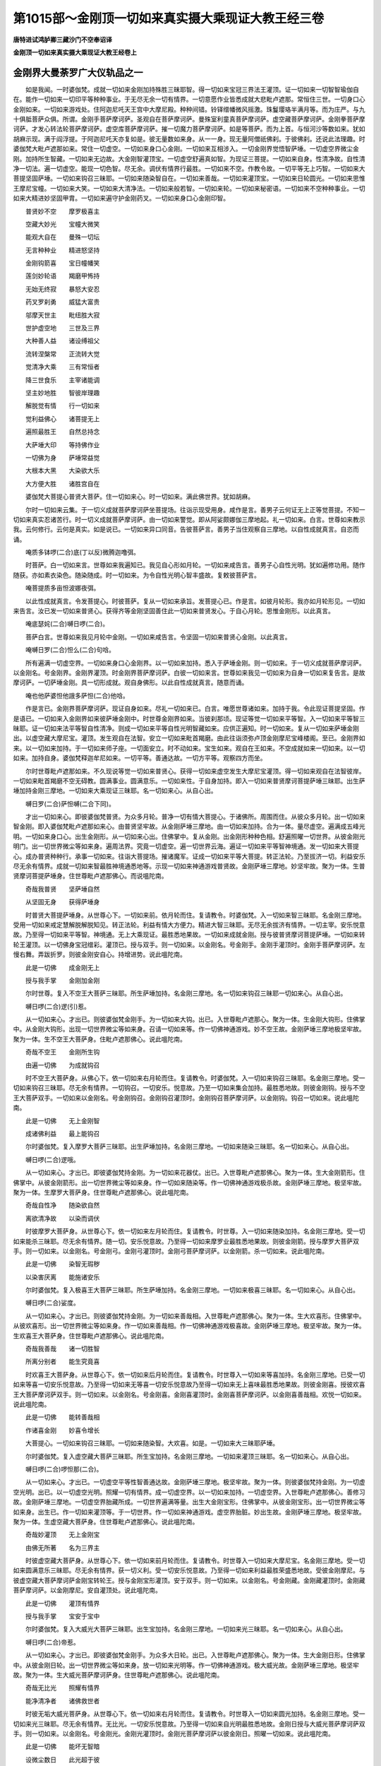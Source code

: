 第1015部～金刚顶一切如来真实摄大乘现证大教王经三卷
======================================================

**唐特进试鸿胪卿三藏沙门不空奉诏译**

**金刚顶一切如来真实摄大乘现证大教王经卷上**

金刚界大曼荼罗广大仪轨品之一
----------------------------

　　如是我闻。一时婆伽梵。成就一切如来金刚加持殊胜三昧耶智。得一切如来宝冠三界法王灌顶。证一切如来一切智智瑜伽自在。能作一切如来一切印平等种种事业。于无尽无余一切有情界。一切意愿作业皆悉成就大悲毗卢遮那。常恒住三世。一切身口心金刚如来。一切如来游戏处。住阿迦尼吒天王宫中大摩尼殿。种种间错。铃铎缯幡微风摇激。珠鬘璎珞半满月等。而为庄严。与九十俱胝菩萨众俱。所谓。金刚手菩萨摩诃萨。圣观自在菩萨摩诃萨。曼殊室利童真菩萨摩诃萨。虚空藏菩萨摩诃萨。金刚拳菩萨摩诃萨。才发心转法轮菩萨摩诃萨。虚空库菩萨摩诃萨。摧一切魔力菩萨摩诃萨。如是等菩萨。而为上首。与恒河沙等数如来。犹如胡麻示现。满于阎浮提。于阿迦尼吒天亦复如是。彼无量数如来身。从一一身。现无量阿僧祇佛刹。于彼佛刹。还说此法理趣。时婆伽梵大毗卢遮那如来。常住一切虚空。一切如来身口心金刚。一切如来互相涉入。一切金刚界觉悟智萨埵。一切虚空界微尘金刚。加持所生智藏。一切如来无边故。大金刚智灌顶宝。一切虚空舒遍真如智。为现证三菩提。一切如来自身。性清净故。自性清净一切法。遍一切虚空。能现一切色智。尽无余。调伏有情界行最胜。一切如来不空。作教令故。一切平等无上巧智。一切如来大菩提坚固萨埵。一切如来钩召三昧耶。一切如来随染智自在。一切如来善哉。一切如来灌顶宝。一切如来日轮圆光。一切如来思惟王摩尼宝幢。一切如来大笑。一切如来大清净法。一切如来般若智。一切如来轮。一切如来秘密语。一切如来不空种种事业。一切如来大精进妙坚固甲胄。一切如来遍守护金刚药叉。一切如来身口心金刚印智。

　　普贤妙不空　　摩罗极喜主

　　空藏大妙光　　宝幢大微笑

　　能观大自在　　曼殊一切坛

　　无言种种业　　精进怒坚持

　　金刚钩箭喜　　宝日幢幡笑

　　莲剑妙轮语　　羯磨甲怖持

　　无始无终寂　　暴怒大安忍

　　药叉罗刹勇　　威猛大富贵

　　邬摩天世主　　毗纽胜大寂

　　世护虚空地　　三世及三界

　　大种善人益　　诸设缚祖父

　　流转涅槃常　　正流转大觉

　　觉清净大乘　　三有常恒者

　　降三世食乐　　主宰诸能调

　　坚主妙地胜　　智彼岸理趣

　　解脱觉有情　　行一切如来

　　觉利益佛心　　诸菩提无上

　　遍照最胜王　　自然总持念

　　大萨埵大印　　等持佛作业

　　一切佛为身　　萨埵常益觉

　　大根本大黑　　大染欲大乐

　　大方便大胜　　诸胜宫自在

　　婆伽梵大菩提心普贤大菩萨。住一切如来心。时一切如来。满此佛世界。犹如胡麻。

　　尔时一切如来云集。于一切义成就菩萨摩诃萨坐菩提场。往诣示现受用身。咸作是言。善男子云何证无上正等觉菩提。不知一切如来真实忍诸苦行。时一切义成就菩萨摩诃萨。由一切如来警觉。即从阿娑颇娜伽三摩地起。礼一切如来。白言。世尊如来教示我。云何修行。云何是真实。如是说已。一切如来异口同音。告彼菩萨言。善男子当住观察自三摩地。以自性成就真言。自恣而诵。

　　唵质多钵啰(二合)底(丁以反)微腾迦噜弭。

　　时菩萨。白一切如来言。世尊如来我遍知已。我见自心形如月轮。一切如来咸告言。善男子心自性光明。犹如遍修功用。随作随获。亦如素衣染色。随染随成。时一切如来。为令自性光明心智丰盛故。复敕彼菩萨言。

　　唵菩提质多亩怛波娜夜弭。

　　以此性成就真言。令发菩提心。时彼菩萨。复从一切如来承旨。发菩提心已。作是言。如彼月轮形。我亦如月轮形见。一切如来告言。汝已发一切如来普贤心。获得齐等金刚坚固善住此一切如来普贤发心。于自心月轮。思惟金刚形。以此真言。

　　唵底瑟姹(二合)嚩日啰(二合)。

　　菩萨白言。世尊如来我见月轮中金刚。一切如来咸告言。令坚固一切如来普贤心金刚。以此真言。

　　唵嚩日罗(二合)怛么(二合)句唅。

　　所有遍满一切虚空界。一切如来身口心金刚界。以一切如来加持。悉入于萨埵金刚。则一切如来。于一切义成就菩萨摩诃萨。以金刚名。号金刚界。金刚界灌顶。时金刚界菩萨摩诃萨。白彼一切如来言。世尊如来我见一切如来为自身一切如来复告言。是故摩诃萨。一切萨埵金刚。具一切形成就。观自身佛形。以此自性成就真言。随意而诵。

　　唵也他萨婆怛他誐多萨怛(二合)他唅。

　　作是言已。金刚界菩萨摩诃萨。现证自身如来。尽礼一切如来已。白言。唯愿世尊诸如来。加持于我。令此现证菩提坚固。作是语已。一切如来入金刚界如来彼萨埵金刚中。时世尊金刚界如来。当彼刹那顷。现证等觉一切如来平等智。入一切如来平等智三昧耶。证一切如来法平等智自性清净。则成一切如来平等自性光明智藏如来。应供正遍知。时一切如来。复从一切如来萨埵金刚出。以虚空藏大摩尼宝。灌顶。发生观自在法智。安立一切如来毗首羯磨。由此往诣须弥卢顶金刚摩尼宝峰楼阁。至已。金刚界如来。以一切如来加持。于一切如来师子座。一切面安立。时不动如来。宝生如来。观自在王如来。不空成就如来一切如来。以一切如来。加持自身。婆伽梵释迦牟尼如来。一切平等。善通达故。一切方平等。观察四方而坐。

　　尔时世尊毗卢遮那如来。不久现说等觉一切如来普贤心。获得一切如来虚空发生大摩尼宝灌顶。得一切如来观自在法智彼岸。一切如来毗首羯磨不空无碍教。圆满事业。圆满意乐。一切如来性。于自身加持。即入一切如来普贤摩诃菩提萨埵三昧耶。出生萨埵加持金刚三摩地。一切如来大乘现证三昧耶。名一切如来心。从自心出。

　　嚩日罗(二合)萨怛嚩(二合下同)。

　　才出一切如来心。即彼婆伽梵普贤。为众多月轮。普净一切有情大菩提心。于诸佛所。周围而住。从彼众多月轮。出一切如来智金刚。即入婆伽梵毗卢遮那如来心。由普贤坚牢故。从金刚萨埵三摩地。由一切如来加持。合为一体。量尽虚空。遍满成五峰光明。一切如来身口心。出生金刚形。从一切如来心出。住佛掌中。复从金刚。出金刚形种种色相。舒遍照曜一切世界。从彼金刚光明门。出一切世界微尘等如来身。遍周法界。究竟一切虚空。遍一切世界云海。遍证一切如来平等智神境通。发一切如来大菩提心。成办普贤种种行。承事一切如来。往诣大菩提场。摧诸魔军。证成一切如来平等大菩提。转正法轮。乃至拔济一切。利益安乐尽无余有情界。成就一切如来智最胜神境通悉地等。示现一切如来神通游戏普贤故。金刚萨埵三摩地。妙坚牢故。聚为一体。生普贤摩诃菩提萨埵身。住世尊毗卢遮那佛心。而说嗢陀南。

　　奇哉我普贤　　坚萨埵自然

　　从坚固无身　　获得萨埵身

　　时普贤大菩提萨埵身。从世尊心下。一切如来前。依月轮而住。复请教令。时婆伽梵。入一切如来智三昧耶。名金刚三摩地。受用一切如来戒定慧解脱解脱知见。转正法轮。利益有情大方便力。精进大智三昧耶。无尽无余拔济有情界。一切主宰。安乐悦意故。乃至得一切如来平等智。神境通。无上大乘现证。最胜悉地果故。一切如来成就金刚。授与彼普贤摩诃菩提萨埵。一切如来转轮王灌顶。以一切佛身宝冠缯彩。灌顶已。授与双手。则一切如来。以金刚名。号金刚手。金刚手灌顶时。金刚手菩萨摩诃萨。左慢右舞。弄跋折罗。则彼金刚安自心。持增进势。说此嗢陀南。

　　此是一切佛　　成金刚无上

　　授与我手掌　　金刚加金刚

　　尔时世尊。复入不空王大菩萨三昧耶。所生萨埵加持。名金刚三摩地。名一切如来钩召三昧耶一切如来心。从自心出。

　　嚩日啰(二合)逻(引)惹。

　　从一切如来心。才出已。则彼婆伽梵金刚手。为一切如来大钩。出已。入世尊毗卢遮那心。聚为一体。生金刚大钩形。住佛掌中。从金刚大钩形。出现一切世界微尘等如来身。召请一切如来等。作一切佛神通游戏。妙不空王故。金刚萨埵三摩地极坚牢故。聚为一体。生不空王大菩萨身。住毗卢遮那佛心。说此嗢陀南。

　　奇哉不空王　　金刚所生钩

　　由遍一切佛　　为成就钩召

　　时不空王大菩萨身。从佛心下。依一切如来右月轮而住。复请教令。时婆伽梵。入一切如来钩召三昧耶。名金刚三摩地。受一切如来钩召三昧耶。尽无余有情界。一切钩召。一切安乐。悦意故。乃至一切如来集会加持。最胜悉地故。则彼金刚钩。授与不空王大菩萨双手。一切如来以金刚名。号金刚钩召。金刚钩召灌顶时。金刚钩召菩萨摩诃萨。以金刚钩。钩召一切如来。说此嗢陀南。

　　此是一切佛　　无上金刚智

　　成诸佛利益　　最上能钩召

　　尔时婆伽梵。复入摩罗大菩萨三昧耶。出生萨埵加持。名金刚三摩地。一切如来随染三昧耶。名一切如来心。从自心出。

　　嚩日啰(二合)逻哦。

　　从一切如来心。才出已。即彼婆伽梵持金刚。为一切如来花器仗。出已。入世尊毗卢遮那佛心。聚为一体。生大金刚箭形。住佛掌中。从彼金刚箭形。出一切世界微尘等如来身。作一切如来随染等。作一切佛神通游戏极杀故。金刚萨埵三摩地。极坚牢故。聚为一体。生摩罗大菩萨身。住世尊毗卢遮那佛心。说此嗢陀南。

　　奇哉自性净　　随染欲自然

　　离欲清净故　　以染而调伏

　　时彼摩罗大菩萨身。从世尊心下。依一切如来左月轮而住。复请教令。时世尊。入一切如来随染加持。名金刚三摩地。受一切如来能杀三昧耶。尽无余有情界。随一切。安乐悦意故。乃至得一切如来摩罗业最胜悉地果故。则彼金刚箭。授与摩罗大菩萨双手。则一切如来。以金刚名。号金刚弓。金刚弓灌顶时。金刚弓菩萨摩诃萨。以金刚箭。杀一切如来。说此嗢陀南。

　　此是一切佛　　染智无瑕秽

　　以染害厌离　　能施诸安乐

　　尔时婆伽梵。复入极喜王大菩萨三昧耶。所生萨埵加持。名金刚三摩地。一切如来极喜三昧耶。名一切如来心。从自心出。

　　嚩日啰(二合)娑度。

　　从一切如来心。才出已。则彼婆伽梵持金刚。为一切如来善哉相。入世尊毗卢遮那佛心。聚为一体。生大欢喜形。住佛掌中。从彼欢喜形。出一切世界微尘等如来身。作一切如来善哉相。作一切佛神通游戏极喜故。金刚萨埵三摩地。极坚牢故。聚为一体。生欢喜王大菩萨身。住世尊毗卢遮那佛心。说此嗢陀南。

　　奇哉我善哉　　诸一切胜智

　　所离分别者　　能生究竟喜

　　时欢喜王大菩萨身。从世尊心下。依一切如来后月轮而住。复请教令。时世尊入一切如来等喜加持。名金刚三摩地。已受一切如来等喜一切安乐悦意故。乃至得一切如来无等喜一切安乐悦意故乃至得一切如来无上喜味最胜悉地果故。则彼金刚喜。授彼欢喜王大菩萨摩诃萨双手。则一切如来。以金刚名。号金刚喜。金刚喜灌顶时。金刚喜菩萨摩诃萨。以金刚喜善哉相。欢悦一切如来。说此嗢陀南。

　　此是一切佛　　能转善哉相

　　作诸喜金刚　　妙喜令增长

　　大菩提心。一切如来钩召三昧耶。一切如来随染智。大欢喜。如是。一切如来大三昧耶萨埵。

　　尔时婆伽梵。复入虚空藏大菩萨三昧耶。所生宝加持。名金刚三摩地。一切如来灌顶三昧耶。名一切如来心。从自心出。

　　嚩日啰(二合)啰怛那(二合)。

　　从一切如来心。才出已。一切虚空平等性智善通达故。金刚萨埵三摩地。极坚牢故。聚为一体。则彼婆伽梵持金刚。为一切虚空光明。出已。以一切虚空光明。照耀一切有情界。成一切虚空界。以一切如来加持。一切虚空界。入世尊毗卢遮那佛心。善修习故。金刚萨埵三摩地。一切虚空界胎藏所成。一切世界遍满等量。出生大金刚宝形。住佛掌中。从彼金刚宝形。出一切世界微尘等如来身。出生已。作一切如来灌顶等。于一切世界。作一切如来神通游戏。虚空界胎脏。妙出生故。金刚萨埵三摩地。极坚牢故。聚为一体。生虚空藏大菩萨身。住世尊毗卢遮那佛心。说此嗢陀南。

　　奇哉妙灌顶　　无上金刚宝

　　由佛无所著　　名为三界主

　　时彼虚空藏大菩萨身。从世尊心下。依一切如来前月轮而住。复请教令。时世尊入一切如来大摩尼宝。名金刚三摩地。受一切如来圆满意乐三昧耶。尽无余有情界。获一切义利。受一切安乐悦意故。乃至得一切如来利益最胜荣盛悉地故。受彼金刚摩尼。与彼虚空藏大菩萨摩诃萨金刚宝转轮王。授与金刚宝形灌顶。安于双手。则一切如来。以金刚名。号金刚藏。金刚藏灌顶时。金刚藏菩萨摩诃萨。以金刚摩尼。安自灌顶处。说此嗢陀南。

　　此是一切佛　　灌顶有情界

　　授与我手掌　　宝安于宝中

　　尔时婆伽梵。复入大威光大菩萨三昧耶。出生宝加持。名金刚三摩地。一切如来光三昧耶。名一切如来心。从自心出。

　　嚩日啰(二合)帝惹。

　　从一切如来心。才出已。即彼婆伽梵金刚手。为众多大日轮。出已。入世尊毗卢遮那佛心。聚为一体。生大金刚日形。住佛掌中。从彼金刚日轮。出一切世界微尘等如来身。放一切如来光明等。作一切佛神通游戏。极大威光故。金刚萨埵三摩地。极坚牢故。聚为一体。生大威光菩萨摩诃萨身。住世尊毗卢遮那佛心。说此嗢陀南。

　　奇哉无比光　　照耀有情界

　　能净清净者　　诸佛救世者

　　时彼无垢大威光菩萨身。从世尊心下。依一切如来右月轮而住。复请教令。时世尊入一切如来圆光加持。名金刚三摩地。受一切如来光三昧耶。尽无余有情界。无比光。一切安乐悦意故。乃至得一切如来自光明最胜悉地故。金刚日授与大威光菩萨摩诃萨双手。则一切如来。以金刚名。号金刚光。金刚光灌顶时。金刚光菩萨摩诃萨以彼金刚日。照曜一切如来。说此嗢陀南。

　　此是一切佛　　能坏无智暗

　　设微尘数日　　此光超于彼

　　尔时婆伽梵。复入宝幢大菩萨三昧耶。出生宝加持。名金刚三摩地。一切如来满意愿三昧耶。名一切如来心。从自心出。

　　嚩日啰(二合)计都。

　　从一切如来心。才出已。即彼婆伽梵持金刚。为种种色幢幡庄严形。出已。入世尊毗卢遮那佛心聚为一体生金刚幢形。住佛掌中。从彼金刚幢形。出一切世界微尘等如来身。建一切如来宝幢等。作一切佛神通游戏。大宝幢故。金刚萨埵三摩地。极坚牢故。聚为一体生宝幢大菩萨身。住世尊毗卢遮那佛心。说此嗢陀南。

　　奇哉无比幢　　一切益成就

　　一切意满者　　令满一切愿

　　时彼宝幢大菩萨身。从世尊心下。依一切如来左月轮而住。复请教令。时世尊入一切如来建立加持。名金刚三摩地。受一切如来思惟王摩尼幢。能建三昧耶。尽无余有情界。令一切意愿圆满。一切安乐悦意故。乃至得一切如来大利益最胜悉地果故。则彼金刚幢。授彼宝幢菩萨摩诃萨双手。则一切如来。以金刚名。号金刚幢。金刚幢灌顶时。彼金刚幢菩萨摩诃萨。以金刚幢。安立一切如来于檀波罗蜜。说此嗢陀南。

　　此是一切佛　　能满诸意欲

　　名思惟宝幢　　是檀度理趣

　　尔时婆伽梵。复入常喜悦大菩萨三昧耶。出生宝加持。名金刚三摩地。一切如来喜悦三昧耶。名一切如来心。从自心出。

　　嚩日啰(二合)贺娑。

　　从一切如来心。才出已。即彼婆伽梵持金刚。为一切如来微笑。出已。入世尊毗卢遮那佛心。聚为一体。生金刚笑形。住佛掌中。从彼金刚笑形。出一切世界微尘等如来身。作一切如来奇特等。作一切佛神通游戏。常喜悦根故。金刚萨埵三摩地。极坚牢故。聚为一体。生常喜悦根大菩萨身。住世尊毗卢遮那佛心。说此嗢陀南。

　　奇哉我大笑　　诸胜大奇特

　　安立佛利益　　常住妙等引

　　时彼常喜悦根大菩萨身。从世尊心下。依一切如来后月轮而住。复请教令。时世尊入一切如来奇特加持。名金刚三摩地。受一切如来出现三昧耶。尽无余有情界。一切根无上安乐悦意故。乃至得一切如来根清净智神境通果故。则彼金刚微笑。授与彼常喜悦根大菩萨摩诃萨双手。则一切如来以金刚名。号金刚喜。金刚喜灌顶时。金刚喜菩萨摩诃萨。以金刚微笑。悦一切如来。说此嗢陀南。

　　此是一切佛　　奇哉示出现

　　能作大喜悦　　他师不能知

　　大灌顶寻圆光。有情大利。大笑。如是一切如来大灌顶萨埵。

　　尔时婆伽梵。复入观自在大菩萨三昧耶。出生法加持。名金刚三摩地。一切如来法三昧耶。名一切如来心。从自心出。

　　嚩日啰(二合)达摩。

　　从一切如来心。才出已。即彼婆伽梵持金刚。自性清净一切法平等智善通达故。金刚萨埵三摩地。为正法光明。出已以彼正法光明。照曜一切世界。成为法界。尽法界。入世尊毗卢遮那佛心。聚为一体。量遍虚空法界。生大莲华形。住佛掌中。从彼金刚莲华形。出一切世界微尘等如来身。一切如来三摩地智神境通等。作一切神通游戏。于一切世界。妙观自在故。金刚萨埵三摩地。极坚牢故。聚为一体。生观自在大菩萨身。住世尊毗卢遮那佛心。说此嗢陀南。

　　奇哉我胜义　　本清净自然

　　诸法如筏喻　　清净而可得

　　时彼观自在大菩萨身。从世尊心下。依一切如来前月轮而住。复请教令。时世尊入一切如来三摩地智。三昧耶出生。名金刚三摩地。能净一切如来。尽无余有情界。我清净。一切安乐悦意故。乃至得一切如来法智神境通果故。则彼金刚莲花。授与观自在菩萨摩诃萨正法转轮王。授与一切如来法身灌顶。灌于双手。则一切如来。以金刚名。号金刚眼。金刚眼灌顶时。金刚眼菩萨摩诃萨。则彼金刚莲花。如开敷莲花势。观察贪染清净无染着自性。观已。说此嗢陀南。

　　此是一切佛　　觉悟欲真实

　　授与我手掌　　法安立于法

　　尔时婆伽梵。复入曼殊室利大菩萨三昧耶。出生法加持。名金刚三摩地。一切如来大智慧三昧耶。名一切如来心。从自心出。

　　嚩日啰(二合)底乞洒拏(三合)。

　　从一切如来心。才出已。即彼婆伽梵持金刚。为众多慧剑。出已。入世尊毗卢遮那佛心。聚为一体。生金刚釰形。住佛掌中。则从彼金刚剑形。出一切世界微尘等如来身。一切如来智慧等。作一切佛神通游戏。妙吉祥故。金刚萨埵三摩地。极坚牢故。聚为一体生曼殊室利大菩萨身。住世尊毗卢遮那佛心。说此嗢陀南。

　　奇哉一切佛　　我名微妙音

　　由慧无色故　　音声而可得

　　时彼曼殊室利大菩萨身。从世尊心下。依一切如来右月轮而住。复请教令。时世尊入一切如来智慧三昧耶。名金刚三摩地。断一切如来结使三昧耶。尽无余有情界。断一切苦。受一切安乐悦意故。乃至得一切如来随顺音声慧圆满成就故。则彼金刚剑。授与曼殊室利大菩萨摩诃萨双手。则一切如来。以金刚名。号金刚慧金刚慧灌顶时。金刚慧菩萨摩诃萨。以金刚剑。挥斫。说此嗢陀南。

　　此是一切佛　　智慧度理趣

　　能断诸怨敌　　除诸罪最胜

　　尔时婆伽梵。复入才发心转法轮菩萨摩诃萨三昧耶。出生法加持。名金刚三摩地。一切如来轮三昧耶。名一切如来心。从自心出。

　　嚩日啰(二合)系都。

　　从一切如来心。才出已。即彼婆伽梵持金刚。成金刚界大曼荼罗。为一切如来大漫荼罗出已。入世尊毗卢遮那佛心。聚为一体。生金刚轮形。住佛掌中。从彼金刚轮形。出一切世界微尘等如来身。才发心转法轮故。金刚萨埵三摩地。极坚牢故。聚为一体。生才发心转法轮菩萨摩诃萨身。住世尊毗卢遮那佛心。说此嗢陀南。

　　奇哉金刚轮　　我金刚胜持

　　由才发心故　　能转妙法轮

　　时彼才发心转法轮大菩萨身。从世尊心下。依一切如来左月轮而住。复请教令。时世尊入一切如来轮。名金刚三摩地。一切如来大漫荼罗三昧耶。尽无余有情界。令入得不退转法轮。受一切安乐悦意故。乃至转一切如来正法轮最胜悉地故。则彼金刚轮。授与才发心转法轮大菩萨摩诃萨双手。则一切如来。以金刚名。号金刚场。金刚场灌顶时。彼金刚场菩萨摩诃萨。以彼金刚轮。令一切如来。安立不退转。说此嗢陀南。

　　此是一切佛　　能净一切法

　　是则不退转　　亦名菩提场

　　尔时婆伽梵复入无言大菩萨摩诃萨三昧耶。出生法加持。名金刚三摩地。一切如来念诵三昧耶。名一切如来心。从自心出。

　　嚩日啰(二合)婆沙。

　　从一切如来心。才出已。即彼婆伽梵。金刚手。为一切如来法文字。出已。入世尊毗卢遮那佛心。聚为一体。生金刚念诵形。住佛掌中。从彼金刚念诵形。出一切世界微尘等如来身。一切如来法性等。作一切佛神通游戏。妙语言故。金刚萨埵三摩地。极坚牢故。聚为一体。生无言大菩萨身。住世尊毗卢遮那佛心。说此嗢陀南。

　　奇哉自然密　　我名秘密语

　　所说微妙法　　远离诸戏论

　　时彼无言大菩萨身。从世尊心下。依一切如来后月轮而住。复请教令。时世尊入一切如来秘密语名金刚三摩地一切如来语智三昧耶。尽无余有情界。令语成就。受一切安乐悦意故。乃至得一切如来语秘密体性最胜悉地故。则彼金刚念诵。授与无言大菩萨摩诃萨双手。则一切如来。以金刚名。号金刚语。金刚语灌顶时。金刚语菩萨摩诃萨。以彼金刚念诵。共一切如来谈论。说此嗢陀南。

　　此是一切佛　　名金刚念诵

　　于一切如来　　真言速成就

　　金刚法智性。一切如来智慧。大转轮智。一切如来语。轮转戏论智。此是一切如来大智萨埵。

**金刚顶一切如来真实摄大乘现证大教王经卷中**

大曼荼罗广大仪轨品之二
----------------------

　　尔时婆伽梵。复入一切如来毗首羯磨大菩萨三昧耶。出生羯磨加持。名金刚三摩地。一切如来羯磨三昧耶。名一切如来心。从自心出。

　　嚩日啰(二合)羯磨。

　　从一切如来心。才出已。一切如来羯磨平等智。善通达故。金刚萨埵三摩地。即从婆伽梵持金刚。为一切如来羯磨光明。出已。以彼一切如来羯磨光明。照耀一切有情界。为一切如来羯磨界。其尽一切如来羯磨界。入世尊毗卢遮那佛心。聚为一体。量遍一切虚空界。则一切如来羯磨界故。生羯磨金刚形。住佛掌中。则从羯磨金刚形。出一切世界微尘等如来身。于一切世界。一切如来羯磨等。作一切佛神通游戏。作一切如来无边事业故。金刚萨埵三摩地。极坚牢故。聚为一体。生一切如来毗首羯磨大菩萨摩诃萨身。住世尊毗卢遮那佛心。说此嗢陀南。

　　奇哉佛不空　　我一切业多

　　无功作佛益　　能转金刚业

　　尔时毗首羯磨大菩萨身。从世尊心下。依一切如来前月轮而住。复请教令。时世尊入一切如来不空金刚三昧耶。名金刚三摩地。转一切供养等。无量不空。一切业轨仪广大三昧耶。尽无余有情界。作一切悉地。受一切安乐悦意故。乃至成就一切如来金刚羯磨性智神境通果故。则彼羯磨金刚。授与一切如来金刚羯磨大菩萨。为一切如来羯磨转轮王。以一切如来灌顶。授与双手。则一切如来。以金刚名。号金刚毗首。金刚毗首灌顶时。彼金刚毗首菩萨摩诃萨。则安立羯磨金刚于自心。令安一切如来羯磨平等处。说此嗢陀南。

　　此是一切佛　　作种种胜业

　　授与我掌中　　以业安于业

　　尔时婆伽梵。复入难敌精进大菩萨摩诃萨三昧耶。出生羯磨加持。名金刚三摩地。一切如来守护三昧耶。名一切如来心。从自心出。

　　嚩日啰(二合)路乞沙(二合)。

　　从一切如来心。才出已。即彼婆伽梵金刚手。为众多坚固甲胄。出已。入世尊毗卢遮那佛心。聚为一体。生大金刚甲胄形。住佛掌中。从彼金刚甲胄形。出一切世界微尘等如来身。一切如来守护仪轨广大事业等。作一切佛神通游戏。难敌精进故。金刚萨埵三摩地。极坚牢故。聚为一体。生难敌精进大菩萨身。住世尊毗卢遮那佛心。说此嗢陀南。

　　奇哉精进甲　　我固坚固者

　　由坚固无身　　作金刚胜身

　　时彼难敌精进大菩萨身。从世尊心下。依一切如来右月轮而住。复请教令。时世尊入一切如来坚固名金刚三摩地。一切如来精进波罗蜜三昧耶。救护尽无余有情界。受一切安乐悦意故。乃至得一切如来金刚身成就果故。则金刚甲胄。授与难敌精进大菩萨双手。则一切如来。以金刚名。号金刚慈友。金刚慈友灌顶时。彼金刚慈友菩萨摩诃萨。以金刚甲胄。被一切如来。说此嗢陀南。

　　此是一切佛　　最胜慈甲胄

　　坚精进大护　　名为大慈友

　　尔时婆伽梵。复入摧一切魔大菩萨摩诃萨三昧耶。出生羯磨加持。名金刚三摩地。一切如来方便三昧耶。名一切如来心。从自心出。

　　嚩日啰(二合)药乞洒(二合)。

　　从一切如来心。才出已。即彼婆伽梵持金刚。为众多大牙器仗。出已。入世尊毗卢遮那佛心。聚为一体。生金刚牙形。住佛掌中。从彼金刚牙形。出一切世界微尘等如来身。作一切降伏暴怒等。为一切佛神通游戏。一切魔善摧伏故。金刚萨埵三摩地。极坚牢故。聚为一体。生摧一切魔大菩萨身。住世尊毗卢遮那佛心。说此嗢陀南。

　　奇哉大方便　　诸佛之慈愍

　　由有形寂静　　示作暴怒形

　　时彼摧一切魔大菩萨身。从世尊心下。依一切如来左月轮而住。复请教令。时世尊入一切如来极怒金刚三摩地。一切如来调伏难调。尽无余有情界。施无畏。受一切安乐悦意故。乃至得一切如来大方便智神境通最胜悉地果故。则彼金刚牙器仗。授与彼摧一切魔大菩萨双手。则一切如来。以金刚名。号金刚暴怒。金刚暴怒灌顶时。彼金刚暴怒菩萨摩诃萨。以彼金刚牙器仗。安自口中。恐怖一切如来。说此嗢陀南。

　　此是一切佛　　调伏诸难调

　　金刚牙器仗　　方便愍慈者

　　尔时婆伽梵。复入一切如来拳大菩萨摩诃萨三昧耶。出生羯磨加持。名金刚三摩地。一切如来身口心金刚缚三昧耶。名一切如来心。从自心出。

　　嚩日啰(二合)散地。

　　从一切如来心。才出已。即彼婆伽梵持金刚。为一切如来一切印缚。出已。入世尊毗卢遮那佛心。聚为一体。生金刚缚形住佛掌中。从彼金刚缚形。出一切世界微尘等如来身。出已。于一切世界。一切如来印缚智等。作一切佛神通游戏。一切如来拳善缚故。金刚萨埵三摩地。极坚牢故。聚为一体。生一切如来拳大菩萨身。住世尊毗卢遮那佛心。说此嗢陀南。

　　奇哉妙坚缚　　我坚三昧耶

　　成诸意乐故　　解脱者为缚

　　时彼一切如来拳大菩萨身。从世尊心下。依一切如来后月轮而住。复请教令。时世尊入一切如来三昧耶。名金刚三摩地。一切如来印三昧耶。尽无余有情界。令一切如来圣天。现验一切悉地。受一切安乐悦意故。乃至得一切如来一切智智印。主宰最胜悉地果故。则彼金刚缚。授与一切如来金刚拳大菩萨摩诃萨双手。则彼一切如来。以金刚名。号金刚拳。金刚拳灌顶时。彼金刚拳菩萨摩诃萨。以彼金刚缚。缚一切如来。说此嗢陀南。

　　此是一切佛　　印缚大坚固

　　速成诸印故　　不越三昧耶

　　一切如来供养广大仪轨业。一切如来大精进坚固甲胄。一切如来大方便。一切如来一切印缚智。如是一切如来大羯磨萨埵。

　　尔时不动如来。成就世尊毗卢遮那一切如来智已。印一切如来智故。入金刚波罗蜜三昧耶。所生金刚加持。名金刚三摩地。一切如来金刚三昧耶。名一切如来印。从自心出。

　　萨怛嚩嚩日离。

　　从一切如来心。才出已。出金刚光明。从彼金刚光明门。即彼婆伽梵持金刚。为一切世界微尘等如来身。印一切如来智。复聚为一体。等一切世界量。生大金刚形。依世尊毗卢遮那佛前月轮而住。说此嗢陀南。

　　奇哉一切佛　　萨埵金刚坚

　　由坚无身故　　获得金刚身

　　尔时世尊宝生如来。印世尊毗卢遮那一切如来智故。入宝波罗蜜三昧耶。所生宝金刚加持。名金刚三摩地。金刚三昧耶。名自印。从自心出。

　　啰怛那嚩日离(二合)。

　　从一切如来心。才出已。出宝光明。从彼宝光明。即彼婆伽梵持金刚。为一切世界微尘等如来身。印一切如来智。复聚为一体。等一切世界量。生大金刚宝形。依世尊毗卢遮那佛右月轮而住。说此嗢陀南。

　　奇哉一切佛　　我名宝金刚

　　于一切印众　　坚灌顶理趣

　　尔时世尊观自在王如来。印世尊毗卢遮那一切如来智故。入法波罗蜜三昧耶。所生法金刚加持。名金刚三摩地。法三昧耶。名自印。从自心出。

　　达摩嚩日离(二合)。

　　从一切如来心。才出已。出莲花光明。从彼莲华光明。即彼婆伽梵持金刚。为一切世界微尘等如来身。印一切如来智。复聚为一体。等一切世界量。生大金刚莲花形。依世尊毗卢遮那佛后月轮而住。说此嗢陀南。

　　奇哉一切佛　　法金刚我净

　　由自性清净　　令贪染无垢

　　尔时世尊不空成就如来。印毗卢遮那一切如来智故。入一切波罗蜜三昧耶。所生金刚加持。名金刚三摩地。一切三昧耶。名自印。从自心出。

　　羯磨嚩日离(二合)。

　　从一切如来心。才出已。出一切羯磨光明。从彼一切如来羯磨光明。即彼婆伽梵持金刚。为一切世界微尘等如来身。遍印一切如来智。复聚为一体。等一切世界量。面向一切处。生大羯磨金刚形。依世尊毗卢遮那佛左月轮而住。说此嗢陀南。

　　奇哉一切佛　　我名业金刚

　　由一成一切　　佛界善作业

　　一切如来智三昧耶大灌顶。金刚法性。一切供养。如是一切如来大婆罗蜜。

　　尔时世尊毗卢遮那佛。复入一切如来适悦供养三昧耶。所生名金刚三摩地。一切如来族大天女。从自心出。

　　嚩日啰(二合)逻西。

　　从一切如来心。才出已。出金刚印。从彼金刚印门。则彼婆伽梵持金刚。为一切世界微尘等如来身。复聚为一体。为金刚嬉戏大天女。如金刚萨埵。一切身性种种形色威仪一切庄严具。摄一切如来族金刚萨埵女。依世尊不动如来曼荼罗左边月轮而住。说此嗢陀南。

　　奇哉无有比　　诸佛中供养

　　由贪染供养　　能转诸供养

　　尔时世尊毗卢遮那。复入一切如来宝鬘灌顶三昧耶。所生名金刚三摩地。一切如来族大天女。从自心出。

　　嚩日啰(二合)摩犁。

　　从一切如来心。才出已。出大宝印。从彼大宝印。则彼婆伽梵持金刚。为一切世界微尘等如来身。复聚为一体。为金刚鬘大天女。依世尊宝生如来曼荼罗左边月轮而住。说此嗢陀南。

　　奇哉我无比　　称为宝供养

　　于三界王胜　　教敕受供养

　　尔时世尊毗卢遮那。复入一切如来歌咏供养三昧耶。所生名金刚三摩地。一切如来族大天女。从自心出。

　　嚩日啰(二合)霓(愚以反)帝。

　　从一切如来心。才出已。出一切如来法印。从彼一切如来法印。彼婆伽梵持金刚。为一切世界微尘等如来身。复聚为一体。为金刚歌咏大天女。依世尊观自在王如来左边月轮而住。说此嗢陀南。

　　奇哉成歌咏　　我供诸见者

　　由此供养故　　诸法如响应

　　尔时世尊毗卢遮那。复入一切如来舞供养。所生名金刚三摩地。一切如来族大天女。从自心出。

　　嚩日啰(二合)儞哩(二合)帝曳。

　　从一切如来心。才出已。出一切如来舞广大仪。从彼出一切如来舞供养仪。则彼婆伽梵持金刚。为一切世界微尘等如来身。复聚为一体。为金刚舞大天女。依世尊不空成就如来左边月轮而住。说此嗢陀南。

　　奇哉广供养　　作诸供养故

　　由金刚舞仪　　安立佛供养

　　一切如来无上安乐悦意三昧耶。

　　一切如来鬘。一切如来讽咏。一切如来无上。作供养业。如是一切如来秘密供养。

　　尔时世尊不动如来。奉答毗卢遮那如来供养故。入一切如来能悦泽三昧耶。所生名金刚三摩地。一切如来婢使。从自心出。

　　嚩日啰(二合)杜闭。

　　从一切如来心。才出已。则彼婆伽梵持金刚。为种种仪烧香供养云严饰。舒遍一切金刚界。出已。从彼烧香供养云海出一切世界微尘等如来身。复聚为一体。为金刚烧香天女身。依世尊金刚摩尼宝峰楼阁隅左边月轮而住。说此嗢陀南。

　　奇哉大供养　　悦泽具端严

　　由萨埵遍入　　速疾证菩提

　　尔时世尊宝生如来。奉答毗卢遮那如来供养故。入宝庄严供养三昧耶。所生名金刚三摩地。一切如来承旨大天女。从自心出。

　　嚩日啰(二合)补涩闭(二合)。

　　从一切如来心。才出已。即彼婆伽梵持金刚。为一切花供养严饰。舒遍一切虚空界。出已。从彼一切花供养严饰。出一切世界微尘等如来身。出已。复聚为一体。为金刚花天女形。依如来金刚摩尼宝峰楼阁隅左边月轮而住。说此嗢陀南。

　　奇哉花供养　　能作诸庄严

　　由如来宝性　　速疾获供养

　　尔时世尊观自在王如来。奉答世尊毗卢遮那供养故。入一切如来光明供养三昧耶。所生名金刚三摩地。一切如来女使。从自心出。

　　嚩日啰(二合)路计。

　　从一切如来心。才出已。即彼婆伽梵持金刚。出一切光明界供养严饰。舒遍尽法界。从彼一切光明界庄严具。出一切世界微尘等如来身。出已。复聚为一体。为金刚光明天女身。依世尊金刚摩尼宝峰楼阁隅左边月轮而住。说此嗢陀南。

　　奇哉我广大　　供养灯端严

　　由速具光明　　获一切佛眼

　　尔时世尊不空成就如来。奉答毗卢遮那如来供养故。入一切如来涂香供养三昧耶。所生名金刚三摩地。一切如来婢使。从自心出。

　　嚩日啰(二合)巘题。

　　从一切如来心。才出已。则彼婆伽梵持金刚。出一切涂香供养严饰。舒遍一切法界。从彼一切涂香供养严饰。出一切世界微尘等如来身。出已。复聚为一体。为金刚涂香天女身。依世尊金刚摩尼宝峰楼阁隅左边月轮而住。说此嗢陀南。

　　奇哉香供养　　我微妙悦意

　　由如来香故　　授与一切身

　　一切如来智遍入。大菩提支分三昧耶。一切如来光明。戒定慧解脱解脱知见涂香。如是一切如来受教令女。

　　尔时世尊毗卢遮那如来。复入一切如来三昧耶钩三昧耶。所生萨埵。名金刚三摩地。一切如来一切印众主。从自心出。

　　嚩日啰(二合)矩赊。

　　从一切如来心。才出已。则彼婆伽梵持金刚。出一切如来一切印众。从彼一切如来一切印众。出一切世界微尘等如来身。复聚为一体。为金刚钩大菩萨身。依世尊金刚摩尼宝峰楼阁金刚门中月轮而住。钩召一切如来三昧耶。说此嗢陀南。

　　奇哉一切佛　　钩誓我坚固

　　由我遍钩召　　集诸曼荼罗

　　尔时世尊复入一切如来三昧耶。引入摩诃萨埵三昧耶。所生名金刚三摩地。一切如来印入承旨。从自心出。

　　嚩日啰(二合)播赊。

　　从一切如来心。才出已。则彼婆伽梵持金刚。出一切如来三昧耶引入印众。从彼一切如来三昧耶引入印众。出一切世界微尘等如来身。复聚为一体。为金刚索大菩萨身。依世尊金刚摩尼宝峰楼阁宝门间月轮而住。引入一切如来。说此嗢陀南。

　　奇哉一切佛　　我坚金刚索

　　设入诸微尘　　我复引入此

　　尔时世尊复入一切如来三昧耶。锁大萨埵三昧耶。所生名金刚三摩地。一切如来三昧耶。缚一切如来使。从自心出。

　　嚩日啰(二合)萨普(二合)吒。

　　从一切如来心。才出已。则彼婆伽梵持金刚。出一切如来三昧耶缚。为印众。从彼一切如来三昧耶缚印众。出已。出一切世界微尘等如来身。复聚为一体。为金刚锁大菩萨身。依世尊金刚摩尼宝峰楼阁法门中月轮而住。说此嗢陀南。

　　奇哉一切佛　　大坚金刚锁

　　令诸缚脱者　　有情利故缚

　　尔时世尊复入一切如来遍入大菩萨三昧耶。所生名金刚三摩地。一切如来一切印僮仆。从自心出。

　　嚩日啰(二合)吠舍。

　　从一切如来心。才出已。则彼婆伽梵持金刚。为一切如来印主。出已。从彼一切如来印主。出一切世界微尘等如来身。复聚为一体。为金刚遍入大菩萨身。依世尊金刚摩尼宝峰楼阁羯磨门中月轮而住。说此嗢陀南。

　　奇哉一切佛　　我坚金刚入

　　为一切主宰　　亦即为僮仆

　　一切如来三昧耶钩召。引入缚调伏。如是一切如来教令。

　　尔时世尊为一切如来召集故。作金刚弹指相。说此一切如来召集加持心。

　　嚩日啰(二合)三摩惹。

　　由刹那攞嚩须臾顷。一切如来弹指相警觉已。遍一切世界云海中。一切世界微尘等如来并菩萨。集会曼荼罗。集已。往诣金刚摩尼宝峰楼阁世尊毗卢遮那如来所。至已。说礼一切如来足心。

　　唵萨嚩。(二合)怛他孽多。播那满娜曩迦噜弥。

　　由此性成就真言随意念诵。礼一切如来已。说此嗢陀南。

　　奇哉大普贤　　菩萨之敬仪

　　是如来轮坛　　影现于如来

　　时十方一切世界集会如来。说已。由一切如来加持。一切菩萨。集会曼荼罗。入毗卢遮那佛心。从彼一切如来心。各各自菩萨众曼荼罗。出已。依世尊毗卢遮那佛金刚摩尼宝峰楼阁周围作坛三摩地而住。说此嗢陀南。

　　奇哉一切佛　　广大无始生

　　由一切尘数　　获得佛一性

　　尔时婆伽梵一切如来。复作集会。令金刚界大曼荼罗加持故。得尽无余有情界。拔济一切利益安乐故。乃至一切如来平等智。神境通三菩提。最胜成就故。奉请婆伽梵一切如来主宰金刚萨埵无始无终大持金刚。以此一百八赞而请。

　　金刚勇大心　　金刚诸如来

　　普贤金刚初　　我礼金刚手

　　金刚王妙觉　　金刚钩如来

　　不空王金刚　　我礼金刚召

　　金刚染大乐　　金刚箭能伏

　　魔欲大金刚　　我礼金刚弓

　　金刚善萨埵　　金刚戏大适

　　欢喜王金刚　　我礼金刚喜

　　金刚宝金刚　　金刚空大宝

　　宝藏金刚峰　　我礼金刚藏

　　真刚威大炎　　金刚日佛光

　　金刚光大威　　我礼金刚光

　　金刚幢善利　　金刚幡妙喜

　　宝幢大金刚　　我礼金刚刹

　　金刚笑大笑　　金刚笑大奇

　　爱喜金刚胜　　我礼金刚爱

　　金刚法善利　　金刚莲妙净

　　世贵金刚眼　　我礼金刚眼

　　金刚利大乘　　金刚剑仗器

　　妙吉金刚染　　我礼金刚慧

　　金刚因大场　　金刚轮理趣

　　能转金刚起　　我礼金刚场

　　金刚说妙明　　金刚诵妙成

　　无言金刚成　　我礼金刚语

　　金刚业教令　　金刚广不空

　　业金刚遍行　　我礼金刚巧

　　金刚护大勇　　金刚甲大坚

　　难敌妙精进　　我礼金刚勤

　　金刚尽方便　　金刚牙大怖

　　摧魔金刚峻　　我礼金刚忿

　　金刚令威严　　金刚能缚解

　　金刚拳胜誓　　我礼金刚拳

　　若有持此名　　百八寂静赞

　　金刚名灌顶　　彼亦获如是

　　若有以此名　　赞大持金刚

　　正意歌咏者　　彼如持金刚

　　我等以此名　　一百八名赞

　　愿大乘现证　　遍流大理趣

　　我等赞汝尊　　愿说最胜仪

　　一切佛大轮　　胜大曼荼罗

　　尔时婆伽梵大持金刚。闻一切如来请语。入一切如来三昧耶所生加持金刚三摩地。说金刚界大曼荼罗。

　　次当我遍说　　胜大曼荼罗

　　由如金刚界　　名为金刚界

　　如教应安坐　　于曼荼罗中

　　大萨埵大印　　思惟应加持

　　住印则当起　　顾视于诸方

　　倨傲而按行　　诵金刚萨埵

　　以新线善合　　应量以端严

　　以线智应抨　　随力曼荼罗

　　四方应四门　　四刹而严饰

　　四线而交络　　缯彩鬘庄严

　　隅分一切处　　门户于合处

　　钿饰金刚宝　　应抨外轮坛

　　彼中如轮形　　应入于中宫

　　金刚线遍抨　　八柱而庄严

　　于金刚胜柱　　应饰五轮坛

　　于中曼荼罗　　安立佛形像

　　佛一切周围　　曼荼罗于中

　　四胜三昧耶　　次第而图画

　　金刚进而步　　于四曼荼罗

　　阿閦毗等四　　安立一切佛

　　应作不动坛　　剂金刚持等

　　金刚藏等满　　宝生曼荼罗

　　金刚眼净业　　无量寿轮坛

　　应画不空成　　金刚巧等坛

　　安立于轮隅　　应画金刚女

　　外坛于隅角　　应画佛供养

　　门中一切处　　守护门四众

　　安立于外坛　　应画摩诃萨

　　即胜三昧耶　　结印如仪则

　　金刚师入已　　摧印而遍入

　　此诸遍入心

　　◇恶请敕如本教　　自身加持等

　　作已称自名　　应以金刚成

　　萨埵金刚钩　　金刚师则结

　　召集作弹指　　应请一切佛

　　刹那顷诸佛　　并金刚萨埵

　　应满一切坛　　集会曼荼罗

　　则速疾大印　　观金刚萨埵

　　一遍称百八　　由结集则喜

　　如来皆坚固　　金刚萨自成

　　慈友而安住　　诸门一切处

　　钩等而作业　　以大羯磨印

　　安住三昧耶　　以印三昧耶

　　萨埵金刚等　　应成大萨埵

　　诵弱吽鑁斛　　则不等一切

　　召集大萨埵　　钩召引入已

　　缚已令调伏　　则以密供养

　　令喜大威德　　应自有情利

　　愿作一切成　　如是诸坛中

　　金刚师事业

**金刚顶一切如来真实摄大乘现证大教王经卷下**

大曼荼罗广大仪轨品之三
----------------------

　　次当广说金刚弟子。入金刚大曼荼罗仪轨。于中我先说令入尽无余有情界。拔济利益安乐。最胜悉地因果故。入此大曼荼罗。是器非器不应简择。何以故。世尊或有有情作大罪者。彼入此金刚界大曼荼罗。见已入已。离一切恶趣。世尊或有有情。诸利饮食贪欲染着。憎恶三昧耶。为先行等。如是等类。随意爱乐入已。则得满一切意愿。世尊或有有情。爱乐歌舞嬉戏饮食玩具。由不晓晤一切如来大乘现证法性故。入余天族曼荼罗。于满一切意愿。摄受无上。能生爱乐欢喜。一切如来族曼荼罗禁戒。怖畏不入。为彼入恶趣坛路门。应入此金刚界大漫荼罗。为令一切适悦最胜悉地。安乐悦意受用故。能转一切恶趣现前道故。世尊复有住正法有情。为一切众生。求一切如来戒定慧最胜悉地方便佛菩提故。久修禅定解脱地等。劳倦彼等。入此金刚界大曼荼罗。才入已。一切如来果尚不难。何况余悉地类。

　　次当且先以四礼。礼一切如来。全身舒臂。金刚合掌。以心臆着地。礼东方真言曰。

　　唵萨嚩怛他蘖多布儒(开口角唇呼)跛萨他(三合)哪耶怛么(二合)南儞[口*栗](二合)耶多夜弥萨嚩怛他蘖多嚩日罗(二合)萨怛嚩(二合)地瑟姹(二合)萨嚩[牟*含]。

　　即前金刚合掌住心。以额礼南方真言曰。

　　唵萨嚩怛他蘖多布惹(引)毗晒迦耶怛么(二合)南涅哩(二合)夜多夜弥萨嚩怛他蘖多嚩日罗(二合)啰怛那(二合)毗诜遮[牟*含]。

　　即前金刚合掌。安于头。以口着地。礼西方真言曰。

　　唵萨嚩怛他蘖多布惹钵罗(二合)靺[口*栗](二合)多那夜怛么南涅哩夜多夜弭萨嚩怛他蘖多嚩日啰达摩钵啰靺[口*栗]多(二合)夜[牟*含]。

　　即前金刚合掌当心。以顶着地礼北方真言曰。

　　唵萨嚩怛他蘖多布惹羯磨尼(轻呼)阿怛么南涅哩夜多夜弭萨嚩怛他蘖多嚩日啰羯磨句[口*路][牟*含]。

　　则以绯缯角络披以绯帛覆面。令弟子结萨埵金刚印以此心。

　　三摩耶萨怛鑁(二合)。

　　则以二中指。令持花鬘。以此心真言。令入三摩耶吽。入已作是言。

　　阿儞也(二合)萨怛鑁(二合)萨婆怛他蘖多句犁钵啰尾瑟吒(二合)萨多(二合)娜悍谛嚩日啰枳若(二合)那母怛跛(二合)那以使也(二合)弭曳那枳娘(二合)泥那怛鑁萨婆怛他蘖多悉地啰比避啰(二合)钵旦(二合)嘶金(吉溪反)布那啰惹悉驮药啰惹那遮怛嚩耶涅哩瑟吒摩诃曼茶罗写也(二合)嚩羯哆(二合)尾阎(二合)么提三摩渝尾也(二合)他儞渧(丁翼反)。

　　金刚阿阇黎。自应结萨埵金刚印。反安弟子顶。作是言。此是三昧耶金刚。摧汝顶不应说。加持誓水一遍。令弟子饮誓水真言曰。

　　嚩日啰萨埵萨嚩延谛儞耶(二合)纥唎那曳娑摩嚩悉体(汀以反)哆捏(尼逸反)避儞也(二合)萨怛乞叉(二合)喃夜耶儞也(二合)儞没噜(二合)耶儞难那(去)阎嚩日[口*路]娜迦坼。

　　则告弟子。自今已后。汝观娑跢我。如金刚手。我所应言。汝当如是作。汝不应轻慢于我。勿令汝招灾祸。死已。当堕地狱。作如是语已。唯愿一切如来加持。愿金刚萨埵遍入。金刚阿阇梨。应结萨埵金刚印。作是言。

　　阿衍怛三摩欲(开口呼)缚日嚂(二合)嚩日啰萨怛嚩弭底(丁以反)萨密哩(二合)耽阿尾舍野都谛曳嚩(二合)嚩日啰枳娘那摩弩怛嚂嚩日啰(引)吠奢恶。

　　则结忿怒拳摧萨埵金刚印。随意金刚语。诵大乘现证百字真言。则阿尾舍。才阿尾舍已。则发生微妙智。由此知他心。悟他心。于一切事知三世。其心则得坚固。于一切如来教中。悉除一切苦恼。离一切诸恶趣。于一切有情。无沮坏。一切如来加持。一切悉地现前得未曾有。生喜悦安乐悦意。由此安乐等。或成就三摩地。或陀罗尼门。或一切意愿。皆得满足。乃至成就一切如来体性。

　　则结彼印。以解于弟子心。诵此心真言。

　　底瑟姹(二合)嚩日啰涅哩浊咩婆嚩舍湿。嚩(二合)都咩婆嚩纥唎娜阎咩地底瑟姹萨嚩悉朕(亭淫反上)遮咩钵啰(二合)也车吽呵呵呵呵斛(引)。

　　则以其花鬘。令弟子掷于大曼荼罗。以此心真言。

　　钵啰底车嚩日啰斛(引)。

　　随花落处。则彼尊成就则取彼花鬘。系弟子头上。以此心真言。

　　唵钵啰底仡哩纥拏怛嚩弭[牟*含]。

　　萨怛嚩摩诃么攞。

　　由此则大萨埵摄受。速得成就。成入已则解面。以此心真言。

　　唵嚩日啰萨埵萨嚩延帝儞耶(二合)灼乞刍(二合引)娜伽姹曩怛钵(二合)啰乌那伽咤野底(丁以反)萨嚩乞[口*芻]嚩日啰(二合)灼乞[口*芻]啰弩多嚂。

　　则诵见真言。

　　系嚩日啰波舍。

　　则令弟子。次第而视大曼荼罗。才见已。一切如来加持护念。则金刚萨埵。住彼弟子心。则见种种光相游戏神通。由见曼荼罗。由如来加持故。或见婆伽梵大持金刚。示现本形。或见如来。从此已后。一切义利一切意所乐事。一切悉地。乃至获得持金刚及如来。示大曼荼罗已。

　　则以金刚。加持香水瓶。灌弟子顶。以此心真言。

　　嚩日啰毗诜遮。

　　则随以一印系。鬘以自幖。帜安于二手掌。中诵心真言。

　　阿儞也(二合)毗色羯多(二合)萨怛嚩(二合)么斯没代嚩日啰毗筛羯哆伊难帝萨嚩勃驮怛鑁(二合)吃哩纥拏(二合)嚩日啰苏悉驮曳吽嚩日啰地波底怛嚩(二合)么毗诜遮弥底瑟姹(二合)嚩日罗三摩耶萨怛鑁(二合)。

　　则以金刚名。灌以此心真言。

　　唵嚩日罗萨怛嚩(二合)左摩毗诜遮弭嚩日啰那摩毗筛羯哆儞嚩日罗(二合)么么。

　　金刚某甲若与弟子受名号。应加系用呼之已。广说入一切曼荼罗仪。则问弟子言。汝爱乐出生悉地智耶。神通悉地智耶。持明悉地智耶。乃至一切如来智最胜悉地智耶。随彼所乐应说之则教义利悉地成办印智。

　　金刚形住藏　　当于心中观

　　观已住于地　　则当见伏藏

　　金刚形观已　　空中而遍观

　　若见随堕处　　彼则是伏藏

　　金刚形于舌　　智者应是观

　　自言此处有　　语已成真实

　　金刚形一切　　应当观自身

　　遍入落于彼　　其处是伏藏

　　彼等心真言。

　　嚩日啰儞地啰怛娜儞地达摩儞地羯摩儞地。

　　次应教金刚悉地成办印智。

　　金刚入生已　　水成金刚形

　　由观速成就　　于水上游行

　　复生金刚入　　身色如自形

　　修习于如是　　自然如佛形

　　遍入于自身　　自身观如空

　　随乐修习已　　则得安达怛

　　金刚入自己　　观自如金刚

　　乃至踊上升　　则得虚空行

　　如是等真言曰。

　　嚩日啰喏攞嚩曰啰噜波嚩曰啰迦奢嚩曰罗么[牟*含]。

　　次则教金刚持明悉地成办印智。

　　应观月形像　　上踊于虚空

　　手攀于金刚　　得金刚持明

　　升于月轮上　　应观金刚宝

　　净身者随欲　　刹那成腾空

　　升于月轮已　　手持金刚莲

　　应观金刚眼　　则得持明位

　　住于月轮中　　应观业金刚

　　速获金刚巧　　则得诸持明

　　如是等心真言曰。

　　嚩日罗达攞啰怛娜达攞播娜磨达攞羯么达攞。

　　次则教一切如来最胜悉地成办印智。

　　住诸金刚定　　思于虚空界

　　随乐金刚身　　刹那成腾空

　　住诸净等持　　修习于最胜

　　获得五神通　　速疾智成就

　　观金刚萨埵　　遍于一切空

　　速念坚固已　　则为持金刚

　　一切成佛形　　观想于虚空

　　由诸佛等持　　则得成正觉

　　如是等真言曰。

　　嚩日啰嚩日啰述驮述驮萨怛缚萨怛缚没驮没驮。

　　如上是一切悉地智成办。

　　次当令弟子。持秘密堪忍法。初旦诵誓心真言曰。

　　唵嚩日啰萨怛嚩(二合)萨嚩延谛儞耶(二合)吃唎那曳(平)萨摩嚩萨体(汀以反)哆捏(尼逸反)避儞也(二合)怛乞叉(二合)南夜耶儞也(二合)儞没噜(二合)耶儞难那(去)阎。

　　则告如是言汝不应越此誓心真言勿令汝招灾祸夭寿。以此身堕地狱。则应教秘密印智。

　　生金刚入已等引而手拍微细金刚掌山石尚敬爱。

　　次是金刚拍印。

　　入金刚仪已　　金刚缚掌击

　　以微细掌法　　山石尚遍入

　　以如上入仪　　金刚缚舒展

　　胜拍应等摧　　刹那坏百族

　　微细遍入仪　　诸指以等引

　　金刚缚而解　　能夺胜诸苦

　　次当说秘密成就于婆伽入身女人或丈夫一切想入已彼身令遍舒。

　　如是等心真言曰。

　　嚩日啰　缚笘嚩日啰尾舍嚩日啰诃那嚩日啰诃啰。

　　即应授与心真言已。教自本尊四智印。以此仪则。告弟子言。汝慎于余人。未知此印一切。不应指示。何以故彼有情。不见大曼荼罗。辄结彼等。皆不成就。则生疑惑。招灾祸。速死堕于无间大地狱。堕于恶趣。

　　次当说一切如来萨埵成就大印智。

　　从心智应发　　应观金刚日

　　观自为佛形　　应诵金刚界

　　由此才成就　　获智寿力年

　　得一切遍行　　佛体尚不难

　　此是一切如来现证菩提印。

　　次当说结金刚萨埵成就大印。

　　倨傲抽掷杵　　等持金刚慢

　　身口心金刚　　成金刚萨埵

　　由此遍行印　　诸欲生安乐

　　通寿力胜色　　如金刚萨埵

　　以三金刚仪　　如画顺修习

　　幖帜印相应　　成就大萨埵

　　我今说诸教　　能成及所成

　　成就者大业　　我今次第说

　　每日先依时　　及自加持等

　　作已成如初　　然后应随意

　　次当广说大印成就仪则。

　　遍入金刚已　　大印如仪则

　　身前应当结　　思惟大萨埵

　　见彼智萨埵　　应观于自身

　　钩召引入缚　　令喜作成就

　　如是等真言曰。

　　嚩日啰萨怛嚩(二合)恶。

　　此是金刚遍入心。

　　嚩日罗萨怛嚩涅哩(二合)舍野。

　　此是大萨埵观念心。

　　弱吽鑁斛(引)。

　　此是大萨埵。钩召引入缚令喜心。

　　诵三昧耶萨怛鑁(二合)　　遍入背后而月轮

　　于中应观而萨埵　　我三昧耶萨怛鑁

　　随彼萨埵印　　修习观自身

　　金刚语以成　　能成就诸印

　　诵弱吽鑁斛　　身中入诸佛

　　应作善思惟　　令大印成就

　　我今说事业　　金刚业无上

　　由观佛成就　　速获佛自性

　　成萨埵金刚　　为诸佛主宰

　　由结宝金刚　　为诸宝主宰

　　成就法金刚　　则能持佛法

　　由业金刚印　　则为金刚业

　　成金刚萨埵　　由结萨埵印

　　能召持金刚　　金刚召相应

　　金刚染大印　　能染一切佛

　　令喜一切佛　　由金刚善哉

　　奉施佛灌顶　　由宝印仪则

　　速为金刚光　　由金刚光仪

　　持习金刚幢　　则满一切愿

　　由金刚笑仪　　共诸佛戏笑

　　持金刚法已　　由金刚法仪

　　得诸佛胜慧　　由金刚利仪

　　持习金刚轮　　则能转法轮

　　成就佛语言　　由金刚语仪

　　速获金刚业　　由作金刚业

　　擐服金刚甲　　获得金刚身

　　成金刚药叉　　如金刚药叉

　　一切印成就　　由结金刚拳

　　以金刚嬉戏　　获大金刚悦

　　由结金刚鬘　　从佛获灌顶

　　金刚歌相应　　获得金刚歌

　　由结金刚舞　　则供养诸佛

　　悦泽皆一切　　由金刚烧香

　　金刚花相应　　令敬诸群品

　　由金刚灯印　　供养故获眼

　　能除一切苦　　由金刚香仪

　　由金刚钩召　　能作诸胜业

　　能一切引入　　由金刚索仪

　　金刚锁相应　　堪任一切缚

　　由金刚入仪　　能成诸遍入

　　次当说一切如来金刚三昧耶智印。

　　坚固结合掌　　诸指互交结

　　名为金刚掌　　极结金刚缚

　　诸三昧耶印　　皆生金刚缚

　　我今说结仪　　金刚结无上

　　坚萨埵金刚　　中指竖如牙

　　大中如宝形　　中指而反屈

　　移指如莲叶　　中指于交合

　　头指附中指　　名为第五佛

　　我今遍说如来族三昧耶胜印。

　　由结作成就　　二手如月形

　　中指如金刚　　余指面不着

　　金刚萨埵印　　头钩胜指交

　　由如弹指势　　金刚萨埵四

　　此为众印等　　宝金刚头指

　　面合而反屈　　中无名小指

　　舒展旋当心　　无名指如幢

　　及与小指合　　复住于笑处

　　则名彼等印　　竖齐二大指

　　头指屈如莲　　则彼金刚剑

　　中合屈上节　　则彼齐无名

　　小指交如轮　　则解大指缚

　　舒展从口起　　小大指面合

　　集会业金刚　　则彼齐头指

　　住心而舒展　　曲头指如牙

　　小指亦复然　　大指小指间

　　头指屈其上　　于心齐大指

　　展臂名为鬘　　腾掌从口散

　　作舞顶上合　　金刚缚下施

　　自掌而上献　　齐头指相逼

　　舒展如涂势　　由一头指屈

　　二头指结缚　　大头端如锁

　　如金刚拳合　　我今说能成

　　金刚成最胜　　自印住于心

　　萨埵金刚定　　次说作事业

　　金刚业无上　　金刚界等印

　　由集会如来　　坛师于弟子

　　刹那成加持　　结萨埵金刚

　　则成持金刚　　才结金刚钩

　　能召一切佛　　欲金刚仪故

　　尚染等觉者　　由金刚欢喜

　　善哉声皆喜　　由结宝金刚

　　从佛获灌顶　　由结金刚日

　　如佛得圆光　　持金刚幢已

　　则满一切愿　　金刚笑仪故

　　共诸佛等笑　　持法金刚印

　　等同法金刚　　遍持金刚剑

　　得慧救世者　　持习金刚轮

　　则能转法轮　　由金刚语故

　　金刚语成就　　遍持业金刚

　　等同金刚业　　坚作金刚护

　　成身如金刚　　金刚牙胜印

　　能摧诸恶魔　　坚结金刚拳

　　顺伏诸契印　　由戏得喜悦

　　由鬘得庄严　　由语语威肃

　　得供由舞故　　焚香滋泽世

　　由花色端严　　由灯世清净

　　由香获妙香　　金刚钩召得

　　金刚索得入　　金刚锁能缚

　　金刚铃遍入　　我今说法印

　　嚩日罗惹南通佛　　能作坚固金刚界

　　次复我今当遍说　　法印胜契如本仪

　　诵三昧耶萨怛鑁(二合)　　一切印契为主宰

　　诵阿娜耶萨缚已　　即能钩召一切佛

　　阿斛(引)苏佉称诵已　　染爱一切诸佛等

　　娑度娑度是语已　　皆以善哉令欢喜

　　苏摩诃怛鑁(二合)诵已　　则获一切佛灌顶

　　噜褒儞庾(二合)多语已

　　则获正法威德光　　诵遏他钵罗(二合)波

              底(丁口反)　　能满一切殊胜愿

　　呵呵吽壑作是笑　　获得如来微妙笑

　　萨嚩迦哩是诵已　　能净非法皆清净

　　[卄/耨]佉掣(之曳反)那诵持已　　能断一切苦受业

　　勃驮冒地是言已　　于曼荼罗为主宰

　　钵罗底摄娜诵已　　共预诸佛谈语论

　　苏嚩始怛鑁(二合)诵已　　遍行一切而自在

　　儞(尼逸反)婆(去)也怛鑁(二合)语已

　　刹那则得无所畏　　诵舍怛噜(二合)薄乞叉

　　能啖一切怨敌者　　萨嚩悉地是诵已

　　获得一切妙悉地　　摩诃啰底得适悦

　　噜波输陛亦复然　　室噜怛罗燥佉得乐

　　萨婆布誓得供养　　钵啰诃罗儞儞悦

　　颇攞哦弭获得果　　苏帝惹仡哩得光

　　素巘荡儗得妙香　　阿夜呬弱成钩召

　　阿呬吽吽能引入　　系萨普吒鑁大得

　　健吒恶恶令震动

　　我今说法印　　成就令清净

　　于舌观金刚　　能作诸事业

　　次说羯磨印　　应结金刚拳

　　等引而两分　　成二金刚印

　　次则说结缚　　持作金刚指

　　右手安于左　　此印名觉胜

　　能与佛菩提　　不动佛触地

　　宝生施愿印　　无量寿胜定

　　不空施无畏　　次今当遍说

　　羯磨印次第　　金刚萨埵等

　　能转金刚业　　左慢右抽掷

　　安住持钩势　　相应如射法

　　善哉于心住　　灌顶二金刚

　　于心示日形　　右肘住左拳

　　二掌及于口　　左莲右开势

　　左心剑杀害　　旋转如火轮

　　金刚二口散　　金刚舞旋转

　　两颊住于顶　　甲胄小指牙

　　二拳而相合　　应以金刚慢

　　顶礼意战悚　　系鬘口下写

　　旋转金刚舞　　以金刚拳仪

　　应献烧香等　　一切佛供养

　　分别供养印　　小指互相钩

　　头指如上钩　　如索二如锁

　　手背而相逼　　我今说成就

　　金刚业作等　　应羯磨金刚

　　于心而修习　　次说羯磨印

　　金刚业种种　　由结智拳故

　　能遍入佛智　　由结阿閦毗

　　获得无倾动　　由结宝生印

　　能摄受于他　　由结法轮印

　　则能转法轮　　由无畏胜速

　　施有情无畏　　坚作金刚鬘

　　金刚萨埵乐　　由金刚钩召

　　刹那集诸佛　　金刚箭令染

　　尚能金刚妻　　金刚喜诸佛

　　咸施善哉声　　结大金刚宝

　　从师受灌顶　　遍持金刚日

　　得如金刚日　　竖金刚幢幡

　　则得雨宝雨　　遍持金刚笑

　　速佛平等笑　　遍持金刚花

　　则见金刚法　　坚结金刚剑

　　能断一切苦　　遍持金刚轮

　　能转于法轮　　所有诸佛语

　　成以金刚语　　金刚舞供养

　　尚令佛顺伏　　由披金刚甲

　　获金刚坚实　　遍持金刚牙

　　尚能坏金刚　　金刚拳能夺

　　获得印成就　　金刚喜得悦

　　金刚鬘妙色　　金刚歌妙语

　　金刚舞令顺　　以香意悦泽

　　以花夺一切　　灯供火炽盛

　　金刚香妙香　　金刚钩能召

　　金刚索能引　　金刚锁令缚

　　金刚磬令动

　　我今广说一切印都结仪则。

　　先当金刚缚。摧拍自心。诵心真言曰。

　　嚩日啰满驮怛罗吒。

　　则一切印缚。于自身口心金刚。得自在。即结金刚遍入三昧耶印。诵此心真言。

　　恶。

　　则成遍阿尾舍。如亲友加持。则三昧耶印。想念大萨埵。诵此心金刚真言。

　　摩诃三昧耶萨怛无(无毛反)唅。

　　由此真言。一切印皆得成就。此是一切印。成就广仪则我说都广仪则。

　　初结自印。结已。自印萨埵。观自身以此心真言。

　　三摩庾唅。

　　则自印萨埵。观自身已。以此真言加持。

　　三摩耶萨怛嚩(二合)地瑟姹(二合)萨嚩(二合)[牟*含]。

　　则然后应成就。此是成就仪则。

　　次说初欲求义利成就以此真言。

　　遏他悉地。

　　由此真言。随意得金刚成就。

　　次说金刚悉地成就。以此心真言。

　　嚩日啰悉地。

　　次说持明成就。以此心真言。

　　嚩日啰尾儞耶(二合)达啰。

　　由此随意即得持明成就。欲求最胜成就。以自印真言。当求成就。

　　我今说一切都自身口心金刚中。令作如金刚仪轨若印加持缓慢。若意欲解。则以此心真言。令作坚固真言曰。

　　唵嚩日罗(二合)萨怛嚩三摩耶么努波(引)攞耶嚩日罗萨怛嚩怛尾怒波底瑟姹捏哩浊寐婆嚩苏都使庾寐婆嚩阿努啰羯都寐婆嚩苏布使庾寐婆嚩萨嚩悉朕寐钵啰也车萨嚩羯摩素者寐质多室哩药矩噜吽呵呵呵呵斛(引)婆伽梵萨嚩怛他蘖多嚩日啰摩弭闷遮嚩日哩婆嚩摩诃三摩耶萨怛嚩恶(引)。

　　由此真言。设作无间罪。谤一切如来。及方广大乘正法。一切恶作。尚得成就。一切如来印者。由金刚萨埵坚固体故。现生速疾。随乐得一切最胜成就。乃至获得如来最胜悉地。婆伽梵一切如来金刚萨埵。作如是说　我今都说一切印解脱仪则。

　　从彼彼出生。所有一切印。于彼彼当解。由此真言心　嚩日啰穆。

　　从自心。起金刚宝印。安于灌顶处。以胜指自灌顶。分手缠头系鬘。

　　次结甲胄以此心真言。

　　唵嚩日啰啰怛那毗诜者[牟*含]萨嚩母捺罗(二合)咩捺哩(二合)摨矩噜嚩啰迦嚩制那鑁。

　　被甲已。以齐掌。拍令欢喜以此心真言。

　　嚩日啰睹使耶斛(引)。

　　由此心真言　　解缚得欢喜

　　获得金刚体　　如金刚萨埵

　　一遍诵金刚萨埵　　随意爱乐住安乐

　　谗诵皆得速成就　　如金刚手之所说

　　婆伽梵普贤作如是说。

　　金刚萨埵等萨埵　　一切成就作事业

　　随意念诵于此中　　于诸事业皆成就

　　真言心印及诸明　　随乐修习诸理趣

　　于教所说及自作　　皆得成就遍一切

　　次说四种秘密供养。应作以此金刚歌咏真言。

　　唵嚩日啰(二合)萨怛嚩僧蘖啰贺嚩日啰啰怛那么努怛嚂嚩日啰达摩誐耶奈(引)嚩日啰羯磨迦噜婆嚩。

　　于曼荼罗中。以此金刚赞咏而歌。以金刚舞。以二手掌及供养花。等作供养。于外曼荼罗金刚香等。供养已。安于本处。一切随力而供养。启白一切如来。随意香等供养已。已入曼荼罗者。随力已献大曼荼罗。一切滋味饮食安乐等一切资具。令充足受用。应受与一切如来成就金刚禁戒。

　　此是一切佛体性　　住于金刚萨埵手

　　汝今应当而受持　　金刚萨埵坚固禁

　　唵萨嚩怛他蘖多悉地嚩日啰三摩耶底瑟姹(二合)翳沙怛鑁(二合)驮啰夜弭嚩日啰萨怛缚(二合)呬呬呬呬吽。

　　则各各复告言。勿得说于余人。则诵誓心真言。先已入者。启白一切。如来结萨埵金刚印。从下向上解。以此真言心。

　　唵(引)吃哩(二合)都嚩萨嚩萨怛嚩(二合)[口*栗]他(二合)悉地捺多也他努誐蘖他车驮[口*梵](二合)勃驮微洒阎补那啰誐么那也都嚩日啰(二合)萨怛嚩(二合)穆。

　　如是于一切曼荼罗三昧耶胜印。而作解。

　　
